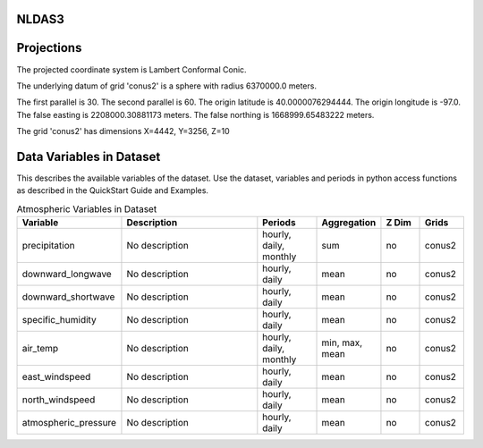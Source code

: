 .. _gen_NLDAS3:

NLDAS3
^^^^^^^^^^^^^^^^^^



Projections
^^^^^^^^^^^^^^^^^^

The projected coordinate system is Lambert Conformal Conic.

The underlying datum of grid 'conus2' is a sphere with radius 6370000.0 meters.

The first parallel is 30. The second parallel is 60. The origin latitude is 40.0000076294444. The origin longitude is -97.0. The false easting is 2208000.30881173 meters. The false northing is 1668999.65483222 meters.

The grid 'conus2' has dimensions X=4442,  Y=3256,  Z=10

Data Variables in Dataset
^^^^^^^^^^^^^^^^^^

This describes the available variables of the dataset.
Use the dataset, variables and periods in python access functions as described in the QuickStart Guide and Examples.

.. list-table:: Atmospheric Variables in Dataset
    :widths: 25 80 30 20 20 20
    :header-rows: 1

    * - Variable
      - Description
      - Periods
      - Aggregation
      - Z Dim
      - Grids
    * - precipitation
      - No description
      - hourly, daily, monthly
      - sum
      - no
      - conus2
    * - downward_longwave
      - No description
      - hourly, daily
      - mean
      - no
      - conus2
    * - downward_shortwave
      - No description
      - hourly, daily
      - mean
      - no
      - conus2
    * - specific_humidity
      - No description
      - hourly, daily
      - mean
      - no
      - conus2
    * - air_temp
      - No description
      - hourly, daily, monthly
      - min, max, mean
      - no
      - conus2
    * - east_windspeed
      - No description
      - hourly, daily
      - mean
      - no
      - conus2
    * - north_windspeed
      - No description
      - hourly, daily
      - mean
      - no
      - conus2
    * - atmospheric_pressure
      - No description
      - hourly, daily
      - mean
      - no
      - conus2



